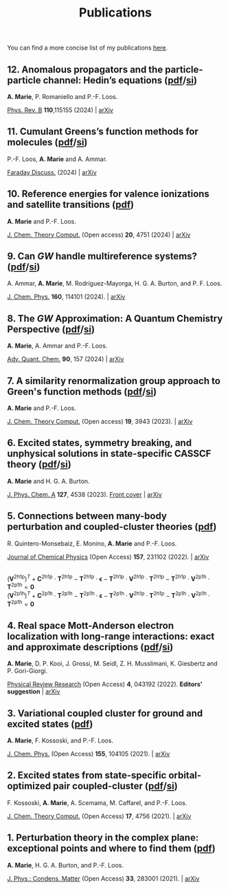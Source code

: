 #+title: Publications

You can find a more concise list of my publications [[https://scholar.google.com/citations?user=-H7LCt0AAAAJ&hl=fr&oi=sra][here]].

** 12. Anomalous propagators and the particle-particle channel: Hedin’s equations ([[file:manuscript/12_ppHedin.pdf][pdf]]/[[file:manuscript/12_ppHedin_SI.pdf][si]])
*A. Marie*, P. Romaniello and P.-F. Loos.

[[https://journals-aps.org/prb/abstract/10.1103/PhysRevB.110.115155][Phys. Rev. B]] *110*,115155 (2024) | [[https://arxiv.org/abs/2406.07062][arXiv]]

#+BEGIN_center
#+attr_html: :width 700px
[[file:./img/12_t_pp.png]]
#+END_center

** 11. Cumulant Greens’s function methods for molecules ([[file:manuscript/11_Cumulant.pdf][pdf]]/[[file:manuscript/11_Cumulant_SI.pdf][si]])
P.-F. Loos, *A. Marie* and A. Ammar.

[[https://pubs.rsc.org/en/content/articlelanding/2024/fd/d4fd00037d/unauth][Faraday Discuss.]] (2024) | [[https://arxiv.org/abs/2402.16414][arXiv]] 

#+BEGIN_center
#+attr_html: :width 600px
[[file:./img/11_cumulant.png]]
#+END_center


** 10. Reference energies for valence ionizations and satellite transitions ([[file:manuscript/10_Shakeup.pdf][pdf]])
*A. Marie* and P.-F. Loos.

[[https://pubs-acs.org/doi/full/10.1021/acs.jctc.4c00216][J. Chem. Theory Comput.]] (Open access) *20*, 4751 (2024) | [[https://arxiv.org/abs/2402.13877][arXiv]]

#+BEGIN_center
#+attr_html: :width 700px
[[file:./img/10_shakeup.png]]
#+END_center


** 9. Can $GW$ handle multireference systems? ([[file:manuscript/09_MRGW.pdf][pdf]]/[[file:manuscript/09_MRGW_SI.pdf][si]])
A. Ammar, *A. Marie*, M. Rodríguez-Mayorga, H. G. A. Burton, and P. F. Loos.

[[https://doi-org/10.1063/5.0196561][J. Chem. Phys.]] *160*, 114101 (2024). | [[https://arxiv.org/abs/2401.03745][arXiv]]

#+BEGIN_center
#+attr_html: :width 250px
[[file:./img/09_GW4MR.png]]
#+END_center


** 8. The $GW$ Approximation: A Quantum Chemistry Perspective ([[file:manuscript/08_GWReview.pdf][pdf]]/[[file:manuscript/08_GWReview_SI.pdf][si]])
*A. Marie*, A. Ammar and P.-F. Loos.

[[https://www.sciencedirect.com/science/article/abs/pii/S0065327624000157][Adv. Quant. Chem.]] *90*, 157 (2024) | [[https://arxiv.org/abs/2311.05351][arXiv]]

#+BEGIN_center
#+attr_html: :width 300px
[[file:./img/08_GWReview.png]]
#+END_center


** 7. A similarity renormalization group approach to Green's function methods  ([[file:manuscript/07_SRGGW.pdf][pdf]]/[[file:manuscript/07_SRGGW_SI.pdf][si]])
*A. Marie* and P.-F. Loos.

[[https://pubs.acs.org/doi/full/10.1021/acs.jctc.3c00281][J. Chem. Theory Comput.]] (Open access) *19*, 3943 (2023). | [[https://arxiv.org/abs/2303.05984][arXiv]]

#+BEGIN_center
#+attr_html: :width 800px
[[file:./img/07_SRGGW.png]]
#+END_center


** 6. Excited states, symmetry breaking, and unphysical solutions in state-specific CASSCF theory ([[file:manuscript/06_SS-CASSCF.pdf][pdf]]/[[file:manuscript/06_SS-CASSCF_SI.pdf][si]])
*A. Marie* and H. G. A. Burton.

[[https://pubs.acs.org/doi/full/10.1021/acs.jpca.3c00603][J. Phys. Chem. A]] *127*, 4538 (2023). [[https://pubs.acs.org/toc/jpcafh/127/20][Front cover]] | [[https://arxiv.org/abs/2301.11731][arXiv]] 

#+BEGIN_center
#+attr_html: :width 800px
[[file:./img/06_CASLSP.png]]
#+END_center


** 5. Connections between many-body perturbation and coupled-cluster theories ([[file:manuscript/05_CCvsMBPT.pdf][pdf]])
R. Quintero-Monsebaiz, E. Monino, *A. Marie* and P.-F. Loos.

[[https://aip.scitation.org/doi/full/10.1063/5.0130837][Journal of Chemical Physics]] (Open Access) *157*, 231102 (2022). | [[https://arxiv.org/abs/2210.07043][arXiv]]

\begin{equation*}
	\boldsymbol{\Sigma}^{GW} = \boldsymbol{V}^{\text{2h1p}} \cdot  \boldsymbol{T}^{\text{2h1p}} + \boldsymbol{V}^{\text{2p1h}} \cdot  \boldsymbol{T}^{\text{2p1h}}
\end{equation*}
\\
\begin{equation*}
	(\boldsymbol{V}^{\text{2h1p}} )^{T}
		+ \boldsymbol{C}^{\text{2h1p}} \cdot \boldsymbol{T}^{\text{2h1p}} 
		- \boldsymbol{T}^{\text{2h1p}} \cdot \boldsymbol{\epsilon}
		- \boldsymbol{T}^{\text{2h1p}} \cdot \boldsymbol{V}^{\text{2h1p}} \cdot \boldsymbol{T}^{\text{2h1p}} 
		- \boldsymbol{T}^{\text{2h1p}} \cdot \boldsymbol{V}^{\text{2p1h}}\cdot \boldsymbol{T}^{\text{2p1h}}
		= \boldsymbol{0}
\end{equation*}
\\
\begin{equation*}
		(\boldsymbol{V}^{\text{2p1h}})^{T}
		+ \boldsymbol{C}^{\text{2p1h}}\cdot \boldsymbol{T}^{\text{2p1h}}
		- \boldsymbol{T}^{\text{2p1h}} \cdot \boldsymbol{\epsilon}
		- \boldsymbol{T}^{\text{2p1h}} \cdot \boldsymbol{V}^{\text{2h1p}} \cdot \boldsymbol{T}^{\text{2h1p}} 
		- \boldsymbol{T}^{\text{2p1h}} \cdot \boldsymbol{V}^{\text{2p1h}} \cdot \boldsymbol{T}^{\text{2p1h}}
		= \boldsymbol{0}
\end{equation*}

** 4. Real space Mott-Anderson electron localization with long-range interactions: exact and approximate descriptions ([[file:manuscript/04_MBLKSSCE.pdf][pdf]]/[[file:manuscript/04_MBLKSSCE_SI.pdf][si]])
*A. Marie*, D. P. Kooi, J. Grossi, M. Seidl, Z. H. Musslimani, K. Giesbertz and P. Gori-Giorgi.

[[https://journals.aps.org/prresearch/abstract/10.1103/PhysRevResearch.4.043192][Physical Review Research]] (Open Access) *4*, 043192  (2022). *Editors' suggestion* | [[https://arxiv.org/abs/2208.14546][arXiv]]

#+BEGIN_center
#+attr_html: :width 800px
[[file:./img/04_MBLKSSCE.png]]
#+END_center

** 3. Variational coupled cluster for ground and excited states ([[file:manuscript/03_ESVCC.pdf][pdf]])
*A. Marie*, F. Kossoski, and P.-F. Loos.

[[https://aip.scitation.org/doi/10.1063/5.0060698][J. Chem. Phys.]] (Open Access) *155*, 104105 (2021). | [[https://arxiv.org/abs/2106.11305][arXiv]]

#+BEGIN_center
#+attr_html: :width 400px
[[file:./img/03_ESVCC.png]]
#+END_center

** 2. Excited states from state-specific orbital-optimized pair coupled-cluster ([[file:manuscript/02_ESCC.pdf][pdf]]/[[file:manuscript/02_ESCC_SI.pdf][si]])
F. Kossoski, *A. Marie*, A. Scemama, M. Caffarel, and P.-F. Loos.

[[https://pubs.acs.org/doi/10.1021/acs.jctc.1c00348][J. Chem. Theory Comput.]] (Open Access) *17*, 4756 (2021). | [[https://arxiv.org/abs/2104.03746][arXiv]]

#+BEGIN_center
#+attr_html: :width 400px
[[file:./img/02_ESCC.png]]
#+END_center

** 1. Perturbation theory in the complex plane: exceptional points and where to find them ([[file:manuscript/01_EPAWTFT.pdf][pdf]])
*A. Marie*, H. G. A. Burton, and P.-F. Loos. <<#my_anchor>>

[[https://iopscience.iop.org/article/10.1088/1361-648X/abe795][J. Phys.: Condens. Matter]] (Open Access) *33*, 283001 (2021). | [[https://arxiv.org/abs/2012.03688][arXiv]]

#+BEGIN_center
#+attr_html: :width 400px
[[file:./img/01_EPAWTFT.png]]
#+END_center
